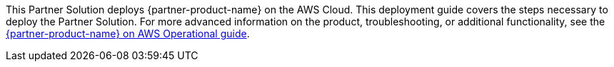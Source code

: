 This Partner Solution deploys {partner-product-name} on the AWS Cloud. This deployment guide covers the steps necessary to deploy the Partner Solution. For more advanced information on the product, troubleshooting, or additional functionality, see the https://aws-quickstart.github.io/quickstart-cisco-ise-on-aws/operational/index.html[{partner-product-name} on AWS Operational guide].

// For advanced information about the product that this Partner Solution deploys, refer to the https://{quickstart-github-org}.github.io/{quickstart-project-name}/operational/index.html[Operational Guide^].

// For information about using this Partner Solution for migrations, refer to the https://{quickstart-github-org}.github.io/{quickstart-project-name}/migration/index.html[Migration Guide^].
